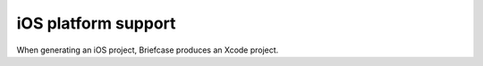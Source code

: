====================
iOS platform support
====================

When generating an iOS project, Briefcase produces an Xcode project.
